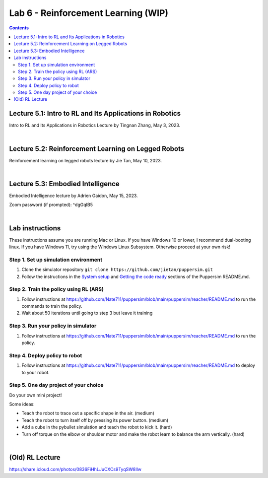 Lab 6 - Reinforcement Learning (WIP)
=======================================

.. contents:: :depth: 2

Lecture 5.1: Intro to RL and Its Applications in Robotics
---------------------------------
Intro to RL and Its Applications in Robotics Lecture by Tingnan Zhang, May 3, 2023. 

.. raw:: html


    <div style="position: relative; padding-bottom: 56.25%; height: 0; overflow: hidden; max-width: 100%; height: auto;">
        <iframe src="https://zoom.us/rec/play/fRXFHoFrjlpjt9gVOVWnNRHo8R_rU-iOtRmXF3u8XZ2KgrK8DENzo5SLFn48L2RiJcmcUXKFhwb7Q729.sdVpKRsw8rBYbteF?canPlayFromShare=true&from=share_recording_detail&continueMode=true&iet=wmdFLQ8F3rRme3xcMnqQkcS4WVgXJLlma3JnnwIMf9s.AG.zojk4nPlEHorB-cOnef5NeSTIy_isT_weOI8mg6ZsJFRIYdvDuj8VR7KZNB77MY905pGOC3gGFh8Zu_Ws2BMXjwx5dgF_N3awLjQr9aAbK_IKaTbX9hzJ44lydc.3uEehfVWzpW155ugpy4JJQ.s3GZJ3oN2zvD4zuv&componentName=rec-play&originRequestUrl=https%3A%2F%2Fzoom.us%2Frec%2Fshare%2F2Rgy4kgC2RPpqFGcQbghGeMx1iotEH1K_TFiCiuSZwgywJSamoBCZl7q4zAQjwQl.WJPRPSJBnX4rzr4B%3Fiet%3DwmdFLQ8F3rRme3xcMnqQkcS4WVgXJLlma3JnnwIMf9s.AG.zojk4nPlEHorB-cOnef5NeSTIy_isT_weOI8mg6ZsJFRIYdvDuj8VR7KZNB77MY905pGOC3gGFh8Zu_Ws2BMXjwx5dgF_N3awLjQr9aAbK_IKaTbX9hzJ44lydc.3uEehfVWzpW155ugpy4JJQ.s3GZJ3oN2zvD4zuv" frameborder="0" allowfullscreen style="position: absolute; top: 0; left: 0; width: 100%; height: 100%;"></iframe>
    </div>

|

Lecture 5.2: Reinforcement Learning on Legged Robots
---------------------------------
Reinforcement learning on legged robots lecture by Jie Tan, May 10, 2023. 

.. raw:: html


    <div style="position: relative; padding-bottom: 56.25%; height: 0; overflow: hidden; max-width: 100%; height: auto;">
        <iframe src="https://zoom.us/rec/play/0vMKffsjh5Bi4exwZ6CIAhuAQP3WuDW2zIJj5z0FDS8uAUXxsElks7eXIP9mEYAEzFH8wxu551NcRNuv.pOZ47OLJt09Z9TjB?canPlayFromShare=true&from=share_recording_detail&continueMode=true&iet=pZx1gb2D_2ZMpQ4cOj19S3S88rmBjWA3oPhFoO-flSk.AG.D_nTZ0dyKvgJLLKvlTdSB0X9u8E8wzExKAa6NvelKeblzJ6_TMEvdtL9FXV9lR-kqp_XDlW4k5XnZkyHg0uiV_Lm2AridUiBefMeAQq8KwzJz7ykxbhXfr99lRY.Mk_5ok_9KyI4g85Frp-56Q.rdEK4pPXqGABoqlQ&componentName=rec-play&originRequestUrl=https%3A%2F%2Fzoom.us%2Frec%2Fshare%2FxD3jWNSXqgGLc-bHv_wbilELP5ZVCCreLV7Hyg10wk6u5TVa7X_2qjLadxPIwdFR.Rwn4C-0Fu1KEVLf9%3Fiet%3DpZx1gb2D_2ZMpQ4cOj19S3S88rmBjWA3oPhFoO-flSk.AG.D_nTZ0dyKvgJLLKvlTdSB0X9u8E8wzExKAa6NvelKeblzJ6_TMEvdtL9FXV9lR-kqp_XDlW4k5XnZkyHg0uiV_Lm2AridUiBefMeAQq8KwzJz7ykxbhXfr99lRY.Mk_5ok_9KyI4g85Frp-56Q.rdEK4pPXqGABoqlQ" frameborder="0" allowfullscreen style="position: absolute; top: 0; left: 0; width: 100%; height: 100%;"></iframe>
    </div>

|

Lecture 5.3: Embodied Intelligence
---------------------------------
Embodied Intelligence lecture by Adrien Gaidon, May 15, 2023.

Zoom password (if prompted): ^dgGqIB5

.. raw:: html


    <div style="position: relative; padding-bottom: 56.25%; height: 0; overflow: hidden; max-width: 100%; height: auto;">
        <iframe src="https://tri-global.zoom.us/rec/play/4ql7Dq8KY_H3fJXGoMNdh43vf7CtC-IDNVQIQUtAZ0rMgVImu9iuoncfLOnEYqwWNEacxgDVnD2nEppS.6E_fFY1yKz-djrzq?canPlayFromShare=true&from=share_recording_detail&continueMode=true&componentName=rec-play&originRequestUrl=https%3A%2F%2Ftri-global.zoom.us%2Frec%2Fshare%2FqrW7_T9WGtCS6Jm5L1Hkj8j4bmWmhExtsMbXf_gleMvp7XxjfChKZcS4tlzkfC8u.Zem3cLxjybJG2B6h" frameborder="0" allowfullscreen style="position: absolute; top: 0; left: 0; width: 100%; height: 100%;"></iframe>
    </div>

|

Lab instructions
-------------------

These instructions assume you are running Mac or Linux. If you have Windows 10 or lower, I recommend dual-booting linux. If you have Windows 11, try using the Windows Linux Subsystem. Otherwise proceed at your own risk!

Step 1. Set up simulation environment
^^^^^^^^^^^^^^^^^^^^^^^^^^^^^^^^^^^^^^^^^^^^^^^^^^^^^^^^^^
#. Clone the simulator repository ``git clone https://github.com/jietan/puppersim.git``
#. Follow the instructions in the `System setup <https://github.com/jietan/puppersim#system-setup/>`_ and `Getting the code ready <https://github.com/jietan/puppersim#getting-the-code-ready/>`_ sections of the Puppersim README.md.

Step 2. Train the policy using RL (ARS)
^^^^^^^^^^^^^^^^^^^^^^^^^^^^^^^^
#. Follow instructions at https://github.com/Nate711/puppersim/blob/main/puppersim/reacher/README.md to run the commands to train the policy.
#. Wait about 50 iterations until going to step 3 but leave it training

Step 3. Run your policy in simulator
^^^^^^^^^^^^^^^^^^^^^^^^^^^^^^^^^^^^
#. Follow instructions at https://github.com/Nate711/puppersim/blob/main/puppersim/reacher/README.md to run the policy.

Step 4. Deploy policy to robot
^^^^^^^^^^^^^^^^^^^^^^^^^^^^^^^^^^
#. Follow instructions at https://github.com/Nate711/puppersim/blob/main/puppersim/reacher/README.md to deploy to your robot.

Step 5. One day project of your choice
^^^^^^^^^^^^^^^^^^^^^^^^^^^^^^^^^^^^^^^^^^^^^^^^^^^^^^^^^^^^^^^^^^^^
Do your own mini project!

Some ideas:

* Teach the robot to trace out a specific shape in the air. (medium)
* Teach the robot to turn itself off by pressing its power button. (medium)
* Add a cube in the pybullet simulation and teach the robot to kick it. (hard)
* Turn off torque on the elbow or shoulder motor and make the robot learn to balance the arm vertically. (hard)

|

(Old) RL Lecture
---------------------------------

https://share.icloud.com/photos/0836FiHhLJuCXCs9TyqSW8Ilw

.. raw:: html

    <iframe src="https://docs.google.com/presentation/d/e/2PACX-1vSOdXk8Tz55ZzrXGzIeHZUEigYQPUS2bPOIQPeFiRIXSRrVX7hqwXnC1yJnaZoH-uvJZ0OnK4JAW14o/embed?start=false&loop=false&delayms=60000" frameborder="0" width="600" height="400" allowfullscreen="true" mozallowfullscreen="true" webkitallowfullscreen="true"></iframe>
